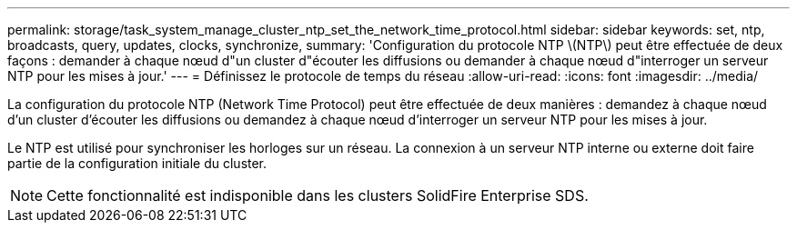 ---
permalink: storage/task_system_manage_cluster_ntp_set_the_network_time_protocol.html 
sidebar: sidebar 
keywords: set, ntp, broadcasts, query, updates, clocks, synchronize, 
summary: 'Configuration du protocole NTP \(NTP\) peut être effectuée de deux façons : demander à chaque nœud d"un cluster d"écouter les diffusions ou demander à chaque nœud d"interroger un serveur NTP pour les mises à jour.' 
---
= Définissez le protocole de temps du réseau
:allow-uri-read: 
:icons: font
:imagesdir: ../media/


[role="lead"]
La configuration du protocole NTP (Network Time Protocol) peut être effectuée de deux manières : demandez à chaque nœud d'un cluster d'écouter les diffusions ou demandez à chaque nœud d'interroger un serveur NTP pour les mises à jour.

Le NTP est utilisé pour synchroniser les horloges sur un réseau. La connexion à un serveur NTP interne ou externe doit faire partie de la configuration initiale du cluster.


NOTE: Cette fonctionnalité est indisponible dans les clusters SolidFire Enterprise SDS.
